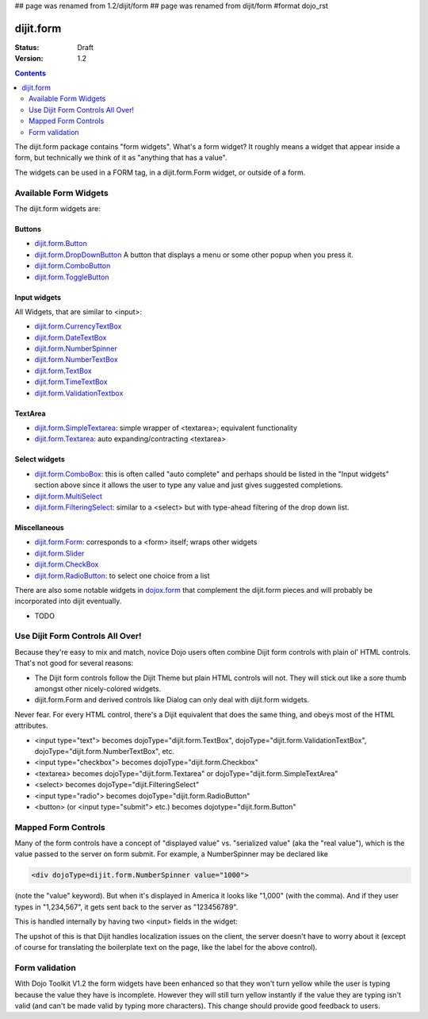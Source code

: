 ## page was renamed from 1.2/dijit/form
## page was renamed from dijit/form
#format dojo_rst

dijit.form
==========

:Status: Draft
:Version: 1.2

.. contents::
    :depth: 2

The dijit.form package contains "form widgets". What's a form widget? It roughly means a widget that appear inside a form, but technically we think of it as "anything that has a value".

The widgets can be used in a FORM tag, in a dijit.form.Form widget, or outside of a form.

Available Form Widgets
----------------------

The dijit.form widgets are:

=======
Buttons
=======

* `dijit.form.Button </Button>`_
* `dijit.form.DropDownButton </DropDownButton>`_ A button that displays a menu or some other popup when you press it.
* `dijit.form.ComboButton </ComboButton>`_
* `dijit.form.ToggleButton </ToggleButton>`_

=============
Input widgets 
=============

All Widgets, that are similar to <input>:

* `dijit.form.CurrencyTextBox </CurrencyTextBox>`_
* `dijit.form.DateTextBox </DateTextBox>`_
* `dijit.form.NumberSpinner </NumberSpinner>`_
* `dijit.form.NumberTextBox </NumberTextBox>`_
* `dijit.form.TextBox </TextBox>`_
* `dijit.form.TimeTextBox </TimeTextBox>`_
* `dijit.form.ValidationTextbox </ValidationTextbox>`_

========
TextArea
========

* `dijit.form.SimpleTextarea </SimpleTextarea>`_: simple wrapper of <textarea>; equivalent functionality
* `dijit.form.Textarea </Textarea>`_: auto expanding/contracting <textarea>

==============
Select widgets
==============

* `dijit.form.ComboBox </ComboBox>`_: this is often called "auto complete" and perhaps should be listed in the "Input widgets" section above since it allows the user to type any value and just gives suggested completions.
* `dijit.form.MultiSelect </MultiSelect>`_
* `dijit.form.FilteringSelect </FilteringSelect>`_: similar to a <select> but with type-ahead filtering of the drop down list.

=============
Miscellaneous
=============

* `dijit.form.Form </Form>`_: corresponds to a <form> itself; wraps other widgets
* `dijit.form.Slider </Slider>`_
* `dijit.form.CheckBox </CheckBox>`_
* `dijit.form.RadioButton </RadioButton>`_: to select one choice from a list

There are also some notable widgets in `dojox.form <dojox/form>`_ that complement the dijit.form pieces and will probably be incorporated into dijit eventually.

* TODO


Use Dijit Form Controls All Over!
---------------------------------

Because they're easy to mix and match, novice Dojo users often combine Dijit form controls with plain ol' HTML controls.  That's not good for several reasons:

* The Dijit form controls follow the Dijit Theme but plain HTML controls will not.  They will stick out like a sore thumb amongst other nicely-colored widgets.  
* dijit.form.Form and derived controls like Dialog can only deal with dijit.form widgets.

Never fear.  For every HTML control, there's a Dijit equivalent that does the same thing, and obeys most of the HTML attributes.

* <input type="text"> becomes dojoType="dijit.form.TextBox", dojoType="dijit.form.ValidationTextBox", dojoType="dijit.form.NumberTextBox", etc.
* <input type="checkbox"> becomes dojoType="dijit.form.Checkbox"
* <textarea> becomes dojoType="dijit.form.Textarea" or dojoType="dijit.form.SimpleTextArea"
* <select> becomes dojoType="dijit.FilteringSelect"
* <input type="radio"> becomes dojoType="dijit.form.RadioButton"
* <button> (or <input type="submit"> etc.) becomes dojotype="dijit.form.Button"


.. _mapped:


Mapped Form Controls
--------------------

Many of the form controls have a concept of "displayed value" vs. "serialized value" (aka the "real value"), which is the value passed to the server on form submit.  For example, a NumberSpinner may be declared like

.. code-block :: html

  <div dojoType=dijit.form.NumberSpinner value="1000">

(note the "value" keyword).  But when it's displayed in America it looks like "1,000" (with the comma).   And if they user types in "1,234,567", it gets sent back to the server as "123456789".

This is handled internally by having two <input> fields in the widget:

.. image:: MappedTextBox.gif

The upshot of this is that Dijit handles localization issues on the client, the server doesn't have to worry about it (except of course for translating the boilerplate text on the page, like the label for the above control).


Form validation
---------------

With Dojo Toolkit V1.2 the form widgets have been enhanced so that they won't turn yellow while the user is typing because the value they have is incomplete. However they will still turn yellow instantly if the value they are typing isn't valid (and can't be made valid by typing more characters). This change should provide good feedback to users.
